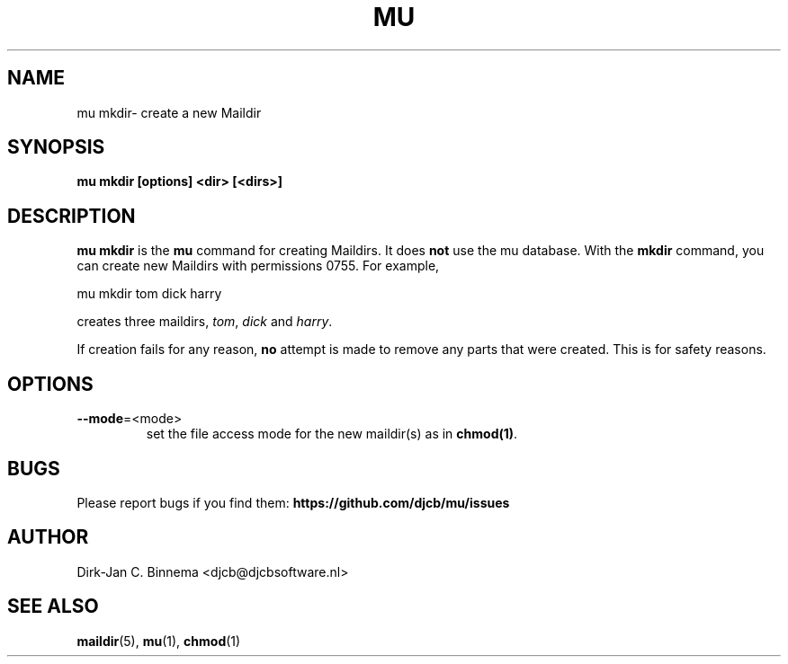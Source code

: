 .TH MU MKDIR 1 "July 2012" "User Manuals"

.SH NAME

mu mkdir\-  create a new Maildir

.SH SYNOPSIS

.B mu mkdir [options] <dir> [<dirs>]

.SH DESCRIPTION

\fBmu mkdir\fR is the \fBmu\fR command for creating Maildirs. It does
\fBnot\fR use the mu database. With the \fBmkdir\fR command, you can create
new Maildirs with permissions 0755. For example,

.nf
   mu mkdir tom dick harry
.fi

creates three maildirs, \fItom\fR, \fIdick\fR and \fIharry\fR.

If creation fails for any reason, \fBno\fR attempt is made to remove any parts
that were created. This is for safety reasons.

.SH OPTIONS

.TP
\fB\-\-mode\fR=<mode>
set the file access mode for the new maildir(s) as in \fBchmod(1)\fR.

.SH BUGS

Please report bugs if you find them:
.BR https://github.com/djcb/mu/issues

.SH AUTHOR

Dirk-Jan C. Binnema <djcb@djcbsoftware.nl>

.SH "SEE ALSO"

.BR maildir (5),
.BR mu (1),
.BR chmod (1)
